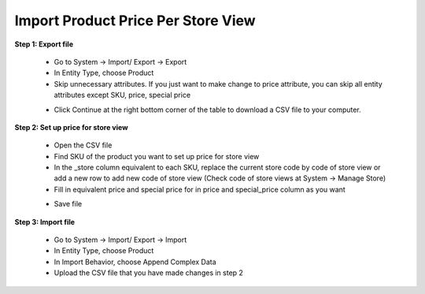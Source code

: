 Import Product Price Per Store View
====================================

**Step 1: Export file**

	* Go to System -> Import/ Export -> Export 
	
	* In Entity Type, choose Product
	
	* Skip unnecessary attributes. If you just want to make change to price attribute, you can skip all entity attributes except SKU, price, special price
	
	.. image:: images/product_price.jpg

	* Click Continue at the right bottom corner of the table to download a CSV file to your computer. 

**Step 2: Set up price for store view**

	* Open the CSV file
	
	* Find SKU of the product you want to set up price for store view
	
	* In the _store column equivalent to each SKU, replace the current store code by code of store view or add a new row to add new code of store view (Check code of store views at System -> Manage Store)  
	
	* Fill in equivalent price and special price for in price and special_price column as you want 
	
	.. image:: images/product_price1.jpg

	* Save file 
	
**Step 3: Import file**

	* Go to System -> Import/ Export -> Import
	
	* In Entity Type, choose Product
	
	* In Import Behavior, choose Append Complex Data
	
	* Upload the CSV file that you have made changes in step 2

	.. image:: images/product_price2.jpg

